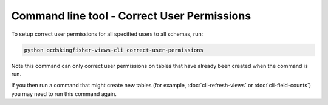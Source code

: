 Command line tool - Correct User Permissions
============================================


To setup correct user permissions for all specified users to all schemas, run:

.. code-block:: shell-session

    python ocdskingfisher-views-cli correct-user-permissions


Note this command can only correct user permissions on tables that have already been created when the command is run.

If you then run a command that might create new tables (for example, :doc:`cli-refresh-views` or :doc:`cli-field-counts`) you may need to run this command again.